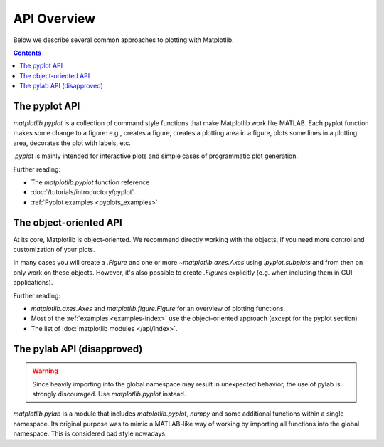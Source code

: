 API Overview
============

Below we describe several common approaches to plotting with Matplotlib.

.. contents::

The pyplot API
--------------

`matplotlib.pyplot` is a collection of command style functions that make
Matplotlib work like MATLAB. Each pyplot function makes some change to a
figure: e.g., creates a figure, creates a plotting area in a figure, plots
some lines in a plotting area, decorates the plot with labels, etc.

`.pyplot` is mainly intended for interactive plots and simple cases of
programmatic plot generation.

Further reading:

- The `matplotlib.pyplot` function reference
- :doc:`/tutorials/introductory/pyplot`
- :ref:`Pyplot examples <pyplots_examples>`

The object-oriented API
-----------------------

At its core, Matplotlib is object-oriented. We recommend directly working
with the objects, if you need more control and customization of your plots.

In many cases you will create a `.Figure` and one or more
`~matplotlib.axes.Axes` using `.pyplot.subplots` and from then on only work
on these objects. However, it's also possible to create `.Figure`\ s
explicitly (e.g. when including them in GUI applications).

Further reading:

- `matplotlib.axes.Axes` and `matplotlib.figure.Figure` for an overview of
  plotting functions.
- Most of the :ref:`examples <examples-index>` use the object-oriented approach
  (except for the pyplot section)
- The list of :doc:`matplotlib modules </api/index>`.

The pylab API (disapproved)
---------------------------

.. warning::
   Since heavily importing into the global namespace may result in unexpected
   behavior, the use of pylab is strongly discouraged. Use `matplotlib.pyplot`
   instead.

`matplotlib.pylab` is a module that includes `matplotlib.pyplot`, `numpy`
and some additional functions within a single namespace. Its original purpose
was to mimic a MATLAB-like way of working by importing all functions into the
global namespace. This is considered bad style nowadays.
